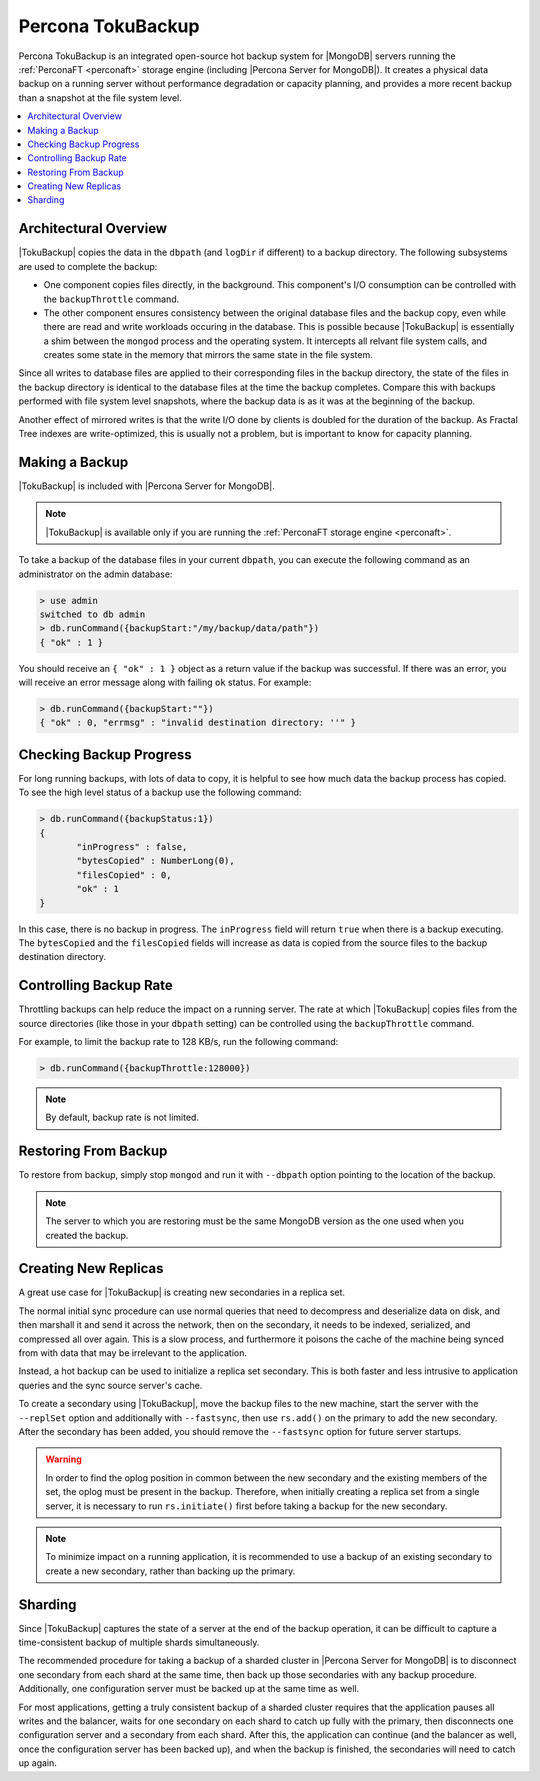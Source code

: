 .. _toku-backup:

==================
Percona TokuBackup
==================

Percona TokuBackup is an integrated open-source hot backup system for |MongoDB| servers running the :ref:`PerconaFT <perconaft>` storage engine (including |Percona Server for MongoDB|). It creates a physical data backup on a running server without performance degradation or capacity planning, and provides a more recent backup than a snapshot at the file system level.

.. contents::
   :local:

Architectural Overview
----------------------

|TokuBackup| copies the data in the ``dbpath`` (and ``logDir`` if different) to a backup directory. The following subsystems are used to complete the backup:

* One component copies files directly, in the background. This component's I/O consumption can be controlled with the ``backupThrottle`` command.

* The other component ensures consistency between the original database files and the backup copy, even while there are read and write workloads occuring in the database. This is possible because |TokuBackup| is essentially a shim between the ``mongod`` process and the operating system. It intercepts all relvant file system calls, and creates some state in the memory that mirrors the same state in the file system.

Since all writes to database files are applied to their corresponding files in the backup directory, the state of the files in the backup directory is identical to the database files at the time the backup completes. Compare this with backups performed with file system level snapshots, where the backup data is as it was at the beginning of the backup.

Another effect of mirrored writes is that the write I/O done by clients is doubled for the duration of the backup. As Fractal Tree indexes are write-optimized, this is usually not a problem, but is important to know for capacity planning.

Making a Backup
---------------

|TokuBackup| is included with |Percona Server for MongoDB|.

.. note:: |TokuBackup| is available only if you are running the :ref:`PerconaFT storage engine <perconaft>`.

To take a backup of the database files in your current ``dbpath``, you can execute the following command as an administrator on the admin database:

.. code-block:: none

 > use admin
 switched to db admin
 > db.runCommand({backupStart:"/my/backup/data/path"})
 { "ok" : 1 }

You should receive an ``{ "ok" : 1 }`` object as a return value if the backup was successful. If there was an error, you will receive an error message along with failing ``ok`` status. For example:

.. code-block:: none

 > db.runCommand({backupStart:""})
 { "ok" : 0, "errmsg" : "invalid destination directory: ''" }

Checking Backup Progress
------------------------

For long running backups, with lots of data to copy, it is helpful to see how much data the backup process has copied. To see the high level status of a backup use the following command:

.. code-block:: none

 > db.runCommand({backupStatus:1})
 {
        "inProgress" : false,
        "bytesCopied" : NumberLong(0),
        "filesCopied" : 0,
        "ok" : 1
 }

In this case, there is no backup in progress. The ``inProgress`` field will return ``true`` when there is a backup executing. The ``bytesCopied`` and the ``filesCopied`` fields will increase as data is copied from the source files to the backup destination directory.

Controlling Backup Rate
-----------------------

Throttling backups can help reduce the impact on a running server. The rate at which |TokuBackup| copies files from the source directories (like those in your ``dbpath`` setting) can be controlled using the ``backupThrottle`` command.

For example, to limit the backup rate to 128 KB/s, run the following command:

.. code-block:: none

 > db.runCommand({backupThrottle:128000})

.. note:: By default, backup rate is not limited.

Restoring From Backup
---------------------

To restore from backup, simply stop ``mongod`` and run it with ``--dbpath`` option pointing to the location of the backup.

.. note:: The server to which you are restoring must be the same MongoDB version as the one used when you created the backup.

Creating New Replicas
---------------------

A great use case for |TokuBackup| is creating new secondaries in a replica set.

The normal initial sync procedure can use normal queries that need to decompress and deserialize data on disk, and then marshall it and send it across the network, then on the secondary, it needs to be indexed, serialized, and compressed all over again. This is a slow process, and furthermore it poisons the cache of the machine being synced from with data that may be irrelevant to the application.

Instead, a hot backup can be used to initialize a replica set secondary. This is both faster and less intrusive to application queries and the sync source server's cache.

To create a secondary using |TokuBackup|, move the backup files to the new machine, start the server with the ``--replSet`` option and additionally with ``--fastsync``, then use ``rs.add()`` on the primary to add the new secondary. After the secondary has been added, you should remove the ``--fastsync`` option for future server startups.

.. warning:: In order to find the oplog position in common between the new secondary and the existing members of the set, the oplog must be present in the backup. Therefore, when initially creating a replica set from a single server, it is necessary to run ``rs.initiate()`` first before taking a backup for the new secondary.

.. note:: To minimize impact on a running application, it is recommended to use a backup of an existing secondary to create a new secondary, rather than backing up the primary.

Sharding
--------

Since |TokuBackup| captures the state of a server at the end of the backup operation, it can be difficult to capture a time-consistent backup of multiple shards simultaneously.

The recommended procedure for taking a backup of a sharded cluster in |Percona Server for MongoDB| is to disconnect one secondary from each shard at the same time, then back up those secondaries with any backup procedure. Additionally, one configuration server must be backed up at the same time as well.

For most applications, getting a truly consistent backup of a sharded cluster requires that the application pauses all writes and the balancer, waits for one secondary on each shard to catch up fully with the primary, then disconnects one configuration server and a secondary from each shard. After this, the application can continue (and the balancer as well, once the configuration server has been backed up), and when the backup is finished, the secondaries will need to catch up again.
